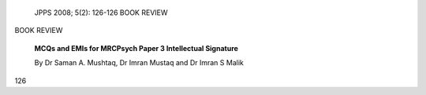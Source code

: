    JPPS 2008; 5(2): 126-126 BOOK REVIEW

BOOK REVIEW

   **MCQs and EMIs for MRCPsych Paper 3 Intellectual Signature**

   By Dr Saman A. Mushtaq, Dr Imran Mustaq and Dr Imran S Malik

.. image:: media/image1.png
   :width: 3.13293in
   :height: 3.84in

   The book is has 10 chapters which address the Royal college of
   psychiatrist’s syllabus of paper III. The recent revision of the
   college curriculum has included one third critical appraisal of
   research evidence and two third clinical topics as well as introduced
   changes the to

   try. The first chapter provides good understanding and appraising of
   research and the remaining 9 chapters focus on various clinical
   topics.

   The strength of this book is explanatory answers with 500 MCQs and
   Extended Matches Item. The au- thors have provided the answer with
   relevant high qual- ity references. The majority of the references
   are recent and some of the references are of expert s in that field.

   This book is definitely a useful tool for trainees who are preparing
   for paper III of MRCPsych examina- tion. The extended explanations
   provide basic under- standing of relevant concepts and references
   will help them to clarify further. The trainees will find it as
   building block to make progress towards achieving standard of
   MRCPsych examination and it can also be used to prac- tice for paper
   III MRCPsych by trainees.

   Although this book has been designed for paper III of MRCPsych
   examination it still has some relevance to Asian countries. Firstly,
   it is informative and can be used as quick reference by both trainees
   and qualified specialist. Secondly, the format of presentation
   similar to some of postgraduate entrance examination and can used a
   tool to prepare local postgraduate exams. Fi- nally it can be used to
   prepare for the MRCPsych exami- nation by Asian countries as there is
   speculation that MRCPsych examination will be also be held in Asian
   countries in future.

   The book has some limitations for example the chapters related to
   subspecialty and research methods lack input from experts in that
   field. Although the book is very informative its use may
   unnecessarily be limited to UK because of excessive emphasis on
   MRCPsych ex- amination. The authors can consider adding chapters
   relevant to Asian countries in future edition to make it more
   attractive for other countries.

   the examination format. This book has attempted to

   address both these aspects. It has included following chapters:
   research methods, evidence based practice, statistical and critical
   appraisal, General adult and Re- hab psychiatry, Liaison psychiatry,
   Forensic psychiatry, Addiction psychiatry, Learning Disability,
   Psychotherapy, Old age psychiatry and Child and Adolescent Psychia-

   **Dr Bettahalasoor Somashekar,** Consultant Psychiatrist, The Caludon
   centre, Coventry and Warwickshire partner- ship trust, Coventry CV2
   2TE, UK.

   **Dr Ashok Kumar Jainer**, Consultant Psychiatrist, The Caludon
   centre, Coventry and Warwickshire partnership trust, Coven- try CV2
   2TE, UK. E-mail: ashokjainer@hotmail.com

126
